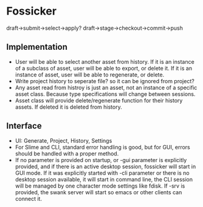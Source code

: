 * Fossicker
draft->submit->select->apply?
draft->stage->checkout->commit->push

** Implementation
- User will be able to select another  asset from history. If it is an instance
  of a subclass of  asset, user will be able to export, or  delete it. If it is
  an instance of asset, user will be able to regenerate, or delete.
- Write project  history to seperate file?  so it can be  ignored from project?
- Any asset read from  histroy is just an asset, not an  instance of a specific
  asset class. Because type specifications will change between sessions.
- Asset  class  will  provide  delete/regenerate  function  for  their  history
  assets. If deleted it is deleted from history.
** Interface
- UI: Generate, Project, History, Settings
- For  Slime and  CLI, standard  error handling  is good,  but for  GUI, errors
  should be handled with a proper method.
- If  no parameter  is provided  on startup,  or -gui  parameter is  explicitly
  provided, and if there is an  active desktop session, fossicker will start in
  GUI mode.  If  it was explicitly started  with -cli parameter or  there is no
  desktop session  available, it will  start in  command line, the  CLI session
  will  be managed  by  one character  mode  settings like  fdisk.  If -srv  is
  provided, the swank  server will start so emacs or  other clients can connect
  it.
